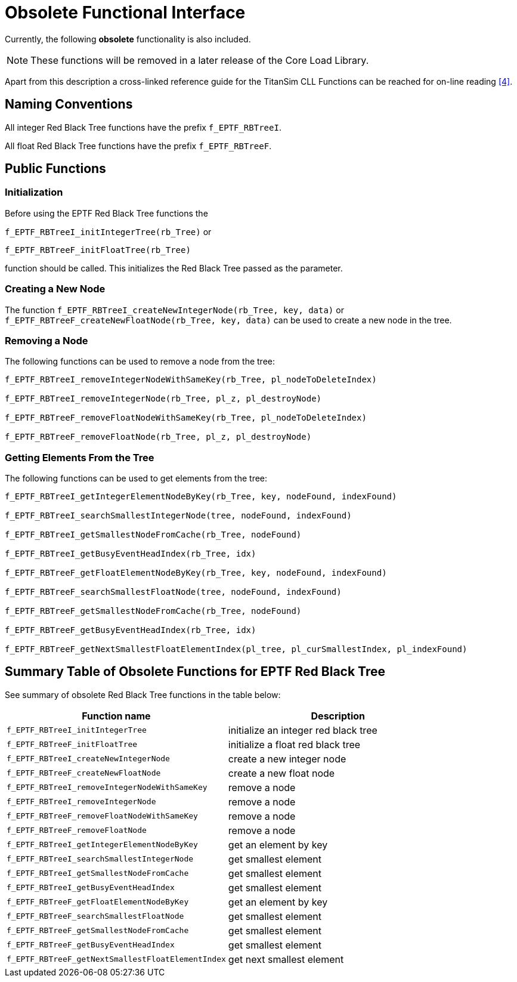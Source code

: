 = Obsolete Functional Interface

Currently, the following *obsolete* functionality is also included.

NOTE: These functions will be removed in a later release of the Core Load Library.

Apart from this description a cross-linked reference guide for the TitanSim CLL Functions can be reached for on-line reading ‎<<6-references.adoc#_4, [4]>>.

== Naming Conventions

All integer Red Black Tree functions have the prefix `f_EPTF_RBTreeI`.

All float Red Black Tree functions have the prefix `f_EPTF_RBTreeF`.

== Public Functions

=== Initialization

Before using the EPTF Red Black Tree functions the

`f_EPTF_RBTreeI_initIntegerTree(rb_Tree)` or

`f_EPTF_RBTreeF_initFloatTree(rb_Tree)`

function should be called. This initializes the Red Black Tree passed as the parameter.

=== Creating a New Node

The function `f_EPTF_RBTreeI_createNewIntegerNode(rb_Tree, key, data)` or `f_EPTF_RBTreeF_createNewFloatNode(rb_Tree, key, data)` can be used to create a new node in the tree.

=== Removing a Node

The following functions can be used to remove a node from the tree:

[source]
----
f_EPTF_RBTreeI_removeIntegerNodeWithSameKey(rb_Tree, pl_nodeToDeleteIndex)

f_EPTF_RBTreeI_removeIntegerNode(rb_Tree, pl_z, pl_destroyNode)

f_EPTF_RBTreeF_removeFloatNodeWithSameKey(rb_Tree, pl_nodeToDeleteIndex)

f_EPTF_RBTreeF_removeFloatNode(rb_Tree, pl_z, pl_destroyNode)
----

=== Getting Elements From the Tree

The following functions can be used to get elements from the tree:

[source]
----
f_EPTF_RBTreeI_getIntegerElementNodeByKey(rb_Tree, key, nodeFound, indexFound)

f_EPTF_RBTreeI_searchSmallestIntegerNode(tree, nodeFound, indexFound)

f_EPTF_RBTreeI_getSmallestNodeFromCache(rb_Tree, nodeFound)

f_EPTF_RBTreeI_getBusyEventHeadIndex(rb_Tree, idx)

f_EPTF_RBTreeF_getFloatElementNodeByKey(rb_Tree, key, nodeFound, indexFound)

f_EPTF_RBTreeF_searchSmallestFloatNode(tree, nodeFound, indexFound)

f_EPTF_RBTreeF_getSmallestNodeFromCache(rb_Tree, nodeFound)

f_EPTF_RBTreeF_getBusyEventHeadIndex(rb_Tree, idx)

f_EPTF_RBTreeF_getNextSmallestFloatElementIndex(pl_tree, pl_curSmallestIndex, pl_indexFound)
----

== Summary Table of Obsolete Functions for EPTF Red Black Tree

See summary of obsolete Red Black Tree functions in the table below:

[cols=",",options="header",]
|==========================================================================
|Function name |Description
|`f_EPTF_RBTreeI_initIntegerTree` |initialize an integer red black tree
|`f_EPTF_RBTreeF_initFloatTree` |initialize a float red black tree
|`f_EPTF_RBTreeI_createNewIntegerNode` |create a new integer node
|`f_EPTF_RBTreeF_createNewFloatNode` |create a new float node
|`f_EPTF_RBTreeI_removeIntegerNodeWithSameKey` |remove a node
|`f_EPTF_RBTreeI_removeIntegerNode` |remove a node
|`f_EPTF_RBTreeF_removeFloatNodeWithSameKey` |remove a node
|`f_EPTF_RBTreeF_removeFloatNode` |remove a node
|`f_EPTF_RBTreeI_getIntegerElementNodeByKey` |get an element by key
|`f_EPTF_RBTreeI_searchSmallestIntegerNode` |get smallest element
|`f_EPTF_RBTreeI_getSmallestNodeFromCache` |get smallest element
|`f_EPTF_RBTreeI_getBusyEventHeadIndex` |get smallest element
|`f_EPTF_RBTreeF_getFloatElementNodeByKey` |get an element by key
|`f_EPTF_RBTreeF_searchSmallestFloatNode` |get smallest element
|`f_EPTF_RBTreeF_getSmallestNodeFromCache` |get smallest element
|`f_EPTF_RBTreeF_getBusyEventHeadIndex` |get smallest element
|`f_EPTF_RBTreeF_getNextSmallestFloatElementIndex` |get next smallest element
|==========================================================================
